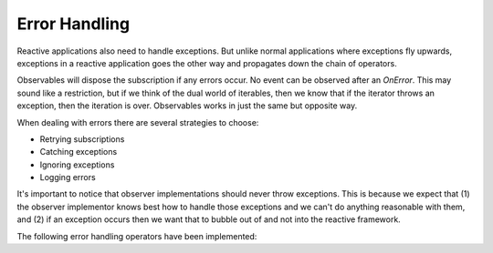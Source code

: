 ==============
Error Handling
==============

Reactive applications also need to handle exceptions. But unlike normal
applications where exceptions fly upwards, exceptions in a reactive
application goes the other way and propagates down the chain of
operators.

Observables will dispose the subscription if any errors occur. No event
can be observed after an `OnError`. This may sound like a restriction,
but if we think of the dual world of iterables, then we know that if the
iterator throws an exception, then the iteration is over. Observables
works in just the same but opposite way.

When dealing with errors there are several strategies to choose:

- Retrying subscriptions
- Catching exceptions
- Ignoring exceptions
- Logging errors

It's important to notice that observer implementations should never
throw exceptions. This is because we expect that (1) the observer
implementor knows best how to handle those exceptions and we can't do
anything reasonable with them, and (2) if an exception occurs then we
want that to bubble out of and not into the reactive framework.

The following error handling operators have been implemented:

.. val:: catch
    :type: (exn -> IAsyncObservable<'a>) -> IAsyncObservable<'a> -> IAsyncObservable<'a>

    Returns an observable sequence containing the first sequence's
    elements, followed by the elements of the handler sequence in case
    an exception occurred.
